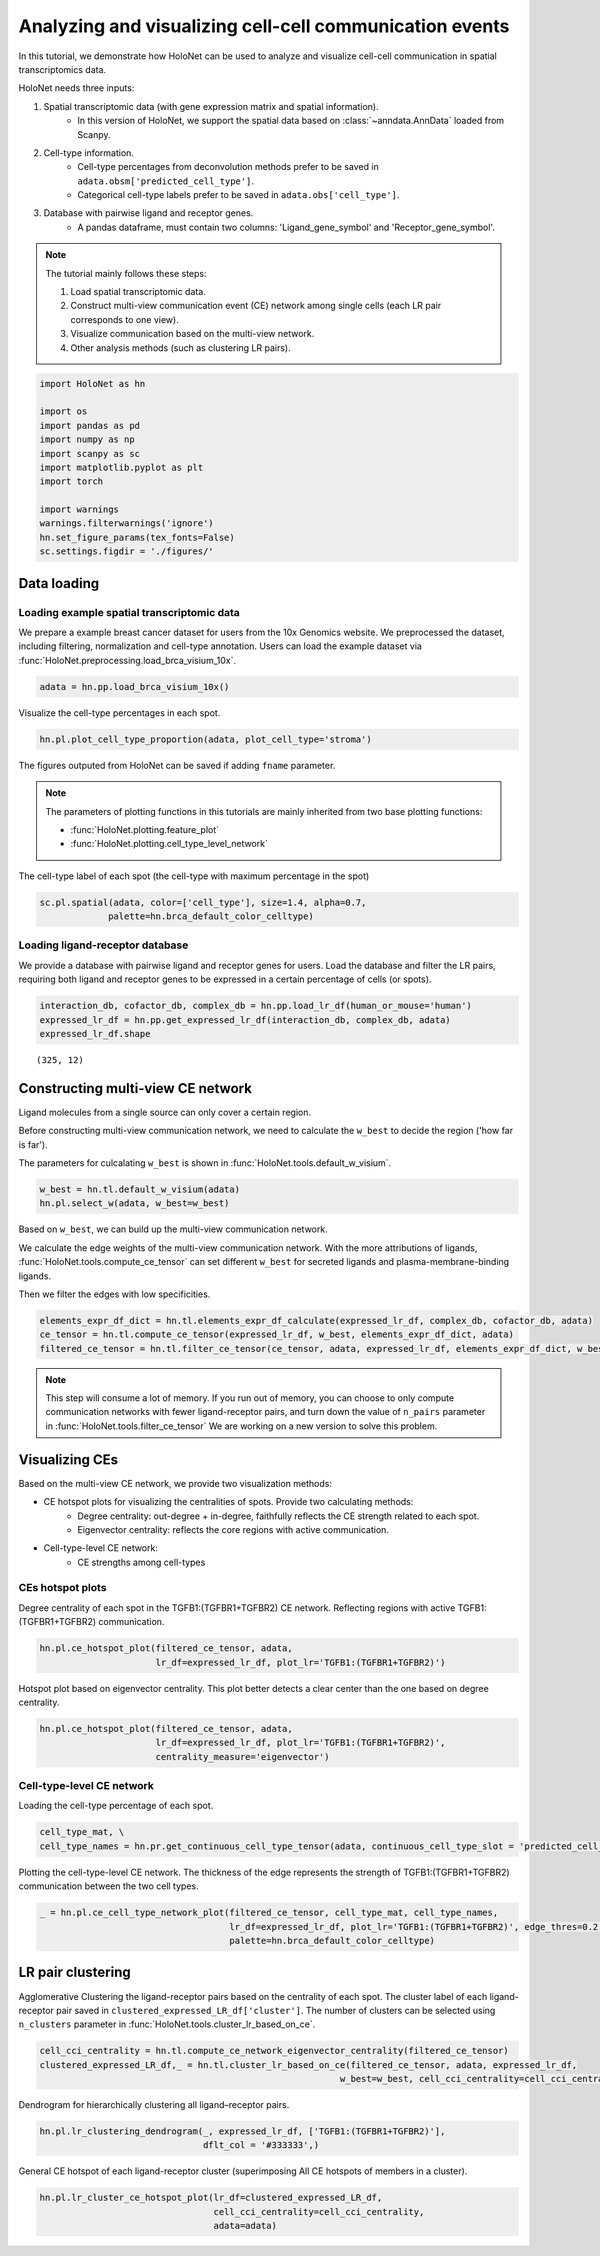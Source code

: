 Analyzing and visualizing cell-cell communication events
========================================================

In this tutorial, we demonstrate how HoloNet can be used to analyze and visualize cell-cell communication
in spatial transcriptomics data.


HoloNet needs three inputs:

1. Spatial transcriptomic data (with gene expression matrix and spatial information).
    - In this version of HoloNet, we support the spatial data based on :class:`~anndata.AnnData` loaded from Scanpy.
#. Cell-type information.
    - Cell-type percentages from deconvolution methods prefer to be saved in ``adata.obsm['predicted_cell_type']``.
    - Categorical cell-type labels prefer to be saved in ``adata.obs['cell_type']``.
#. Database with pairwise ligand and receptor genes.
    - A pandas dataframe, must contain two columns: 'Ligand_gene_symbol' and 'Receptor_gene_symbol'.

.. note::
    The tutorial mainly follows these steps:

    1. Load spatial transcriptomic data.
    #. Construct multi-view communication event (CE) network among single cells (each LR pair corresponds to one view).
    #. Visualize communication based on the multi-view network.
    #. Other analysis methods (such as clustering LR pairs).


.. code:: ipython3

    import HoloNet as hn
    
    import os
    import pandas as pd
    import numpy as np
    import scanpy as sc
    import matplotlib.pyplot as plt
    import torch
    
    import warnings
    warnings.filterwarnings('ignore')
    hn.set_figure_params(tex_fonts=False)
    sc.settings.figdir = './figures/'


Data loading
^^^^^^^^^^^^^^^^^^^^^^^^^^^^^

Loading example spatial transcriptomic data
-----------------------------------------------

We prepare a example breast cancer dataset for users from the 10x Genomics website.
We preprocessed the dataset, including filtering, normalization and cell-type annotation.
Users can load the example dataset via :func:`HoloNet.preprocessing.load_brca_visium_10x`.


.. code:: ipython3

    adata = hn.pp.load_brca_visium_10x()


Visualize the cell-type percentages in each spot.

.. code:: ipython3

    hn.pl.plot_cell_type_proportion(adata, plot_cell_type='stroma')

.. image:: tutorial_CE_files/tutorial_CE_3_0.png

The figures outputed from HoloNet can be saved if adding ``fname`` parameter.

.. note::
    The parameters of plotting functions in this tutorials are mainly inherited from two base plotting functions:

    - :func:`HoloNet.plotting.feature_plot`
    - :func:`HoloNet.plotting.cell_type_level_network`

The cell-type label of each spot (the cell-type with maximum percentage in the spot)

.. code:: ipython3

    sc.pl.spatial(adata, color=['cell_type'], size=1.4, alpha=0.7,
                 palette=hn.brca_default_color_celltype)

.. image:: tutorial_CE_files/tutorial_CE_2_0.png


Loading ligand-receptor database
-----------------------------------------------

We provide a database with pairwise ligand and receptor genes for users.
Load the database and filter the LR pairs, requiring both ligand and receptor genes to be expressed
in a certain percentage of cells (or spots).

.. code:: ipython3

    interaction_db, cofactor_db, complex_db = hn.pp.load_lr_df(human_or_mouse='human')
    expressed_lr_df = hn.pp.get_expressed_lr_df(interaction_db, complex_db, adata)
    expressed_lr_df.shape

.. parsed-literal::

    (325, 12)


Constructing multi-view CE network
^^^^^^^^^^^^^^^^^^^^^^^^^^^^^^^^^^^^^^^^^^^^^^^^^^^^

Ligand molecules from a single source can only cover a certain region.

Before constructing multi-view communication network, we need to calculate the ``w_best`` to decide the region ('how far is far').

The parameters for culcalating ``w_best`` is shown in :func:`HoloNet.tools.default_w_visium`.


.. code:: ipython3

    w_best = hn.tl.default_w_visium(adata)
    hn.pl.select_w(adata, w_best=w_best)

.. image:: tutorial_CE_files/tutorial_CE_5_0.png

Based on ``w_best``, we can build up the multi-view communication network.

We calculate the edge weights of the multi-view communication network.
With the more attributions of ligands, :func:`HoloNet.tools.compute_ce_tensor` can set different ``w_best``
for secreted ligands and plasma-membrane-binding ligands.

Then we filter the edges with low specificities.

.. code:: ipython3

    elements_expr_df_dict = hn.tl.elements_expr_df_calculate(expressed_lr_df, complex_db, cofactor_db, adata)
    ce_tensor = hn.tl.compute_ce_tensor(expressed_lr_df, w_best, elements_expr_df_dict, adata)
    filtered_ce_tensor = hn.tl.filter_ce_tensor(ce_tensor, adata, expressed_lr_df, elements_expr_df_dict, w_best)

.. note::
    This step will consume a lot of memory.
    If you run out of memory, you can choose to only compute communication networks with fewer ligand-receptor pairs, and turn down the value of ``n_pairs`` parameter in :func:`HoloNet.tools.filter_ce_tensor`
    We are working on a new version to solve this problem.


Visualizing CEs
^^^^^^^^^^^^^^^^^^^^^^^^^^^^^^

Based on the multi-view CE network, we provide two visualization methods:

+ CE hotspot plots for visualizing the centralities of spots. Provide two calculating methods:
    - Degree centrality: out-degree + in-degree, faithfully reflects the CE strength related to each spot.
    - Eigenvector centrality: reflects the core regions with active communication.
+ Cell-type-level CE network:
    - CE strengths among cell-types

CEs hotspot plots
----------------------------

Degree centrality of each spot in the TGFB1:(TGFBR1+TGFBR2) CE network. Reflecting regions with active TGFB1:(TGFBR1+TGFBR2) communication.

.. code:: ipython3

    hn.pl.ce_hotspot_plot(filtered_ce_tensor, adata, 
                          lr_df=expressed_lr_df, plot_lr='TGFB1:(TGFBR1+TGFBR2)')


.. image:: tutorial_CE_files/tutorial_CE_8_0.png


Hotspot plot based on eigenvector centrality.
This plot better detects a clear center than the one based on degree centrality.


.. code:: ipython3

    hn.pl.ce_hotspot_plot(filtered_ce_tensor, adata, 
                          lr_df=expressed_lr_df, plot_lr='TGFB1:(TGFBR1+TGFBR2)',
                          centrality_measure='eigenvector')

.. image:: tutorial_CE_files/tutorial_CE_9_1.png


Cell-type-level CE network
----------------------------

Loading the cell-type percentage of each spot.

.. code:: ipython3

    cell_type_mat, \
    cell_type_names = hn.pr.get_continuous_cell_type_tensor(adata, continuous_cell_type_slot = 'predicted_cell_type',)


Plotting the cell-type-level CE network.
The thickness of the edge represents the strength of TGFB1:(TGFBR1+TGFBR2) communication between the two cell types.

.. code:: ipython3

    _ = hn.pl.ce_cell_type_network_plot(filtered_ce_tensor, cell_type_mat, cell_type_names,
                                        lr_df=expressed_lr_df, plot_lr='TGFB1:(TGFBR1+TGFBR2)', edge_thres=0.2,
                                        palette=hn.brca_default_color_celltype)

.. image:: tutorial_CE_files/tutorial_CE_10_0.png


LR pair clustering
^^^^^^^^^^^^^^^^^^^^^^^^^^^^^^

Agglomerative Clustering the ligand-receptor pairs based on the centrality of each spot.
The cluster label of each ligand-receptor pair saved in ``clustered_expressed_LR_df['cluster']``.
The number of clusters can be selected using ``n_clusters`` parameter in :func:`HoloNet.tools.cluster_lr_based_on_ce`.


.. code:: ipython3

    cell_cci_centrality = hn.tl.compute_ce_network_eigenvector_centrality(filtered_ce_tensor)
    clustered_expressed_LR_df,_ = hn.tl.cluster_lr_based_on_ce(filtered_ce_tensor, adata, expressed_lr_df, 
                                                             w_best=w_best, cell_cci_centrality=cell_cci_centrality)


Dendrogram for hierarchically clustering all ligand–receptor pairs. 

.. code:: ipython3

    hn.pl.lr_clustering_dendrogram(_, expressed_lr_df, ['TGFB1:(TGFBR1+TGFBR2)'], 
                                   dflt_col = '#333333',)


.. image:: tutorial_CE_files/tutorial_CE_12_0.png

General CE hotspot of each ligand-receptor cluster (superimposing All CE hotspots of members in a cluster).

.. code:: ipython3

    hn.pl.lr_cluster_ce_hotspot_plot(lr_df=clustered_expressed_LR_df,
                                     cell_cci_centrality=cell_cci_centrality,
                                     adata=adata)



.. image:: tutorial_CE_files/tutorial_CE_13_0.png



.. image:: tutorial_CE_files/tutorial_CE_13_1.png



.. image:: tutorial_CE_files/tutorial_CE_13_2.png



.. image:: tutorial_CE_files/tutorial_CE_13_3.png


